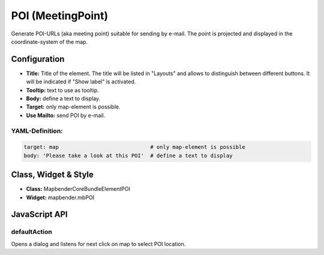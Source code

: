 .. _poi:

POI (MeetingPoint)
***********************

Generate POI-URLs (aka meeting point) suitable for sending by e-mail. The point is projected and displayed in the coordinate-system of the map.


.. image:: ../../../../../figures/poi.jpg
     :scale: 80


Configuration
=============


.. image:: ../../../../../figures/poi_configuration.jpg
     :scale: 80
     

* **Title:** Title of the element. The title will be listed in "Layouts" and allows to distinguish between different buttons. It will be indicated if "Show label" is activated.
* **Tooltip:** text to use as tooltip.
* **Body:** define a text to display. 
* **Target:** only map-element is possible.
* **Use Mailto:** send POI by e-mail.


YAML-Definition:
----------------

.. code-block:: yaml

    target: map                             # only map-element is possible
    body: 'Please take a look at this POI'  # define a text to display


Class, Widget & Style
=====================

* **Class:** Mapbender\CoreBundle\Element\POI
* **Widget:** mapbender.mbPOI


JavaScript API
==============

defaultAction
-------------

Opens a dialog and listens for next click on map to select POI location.
